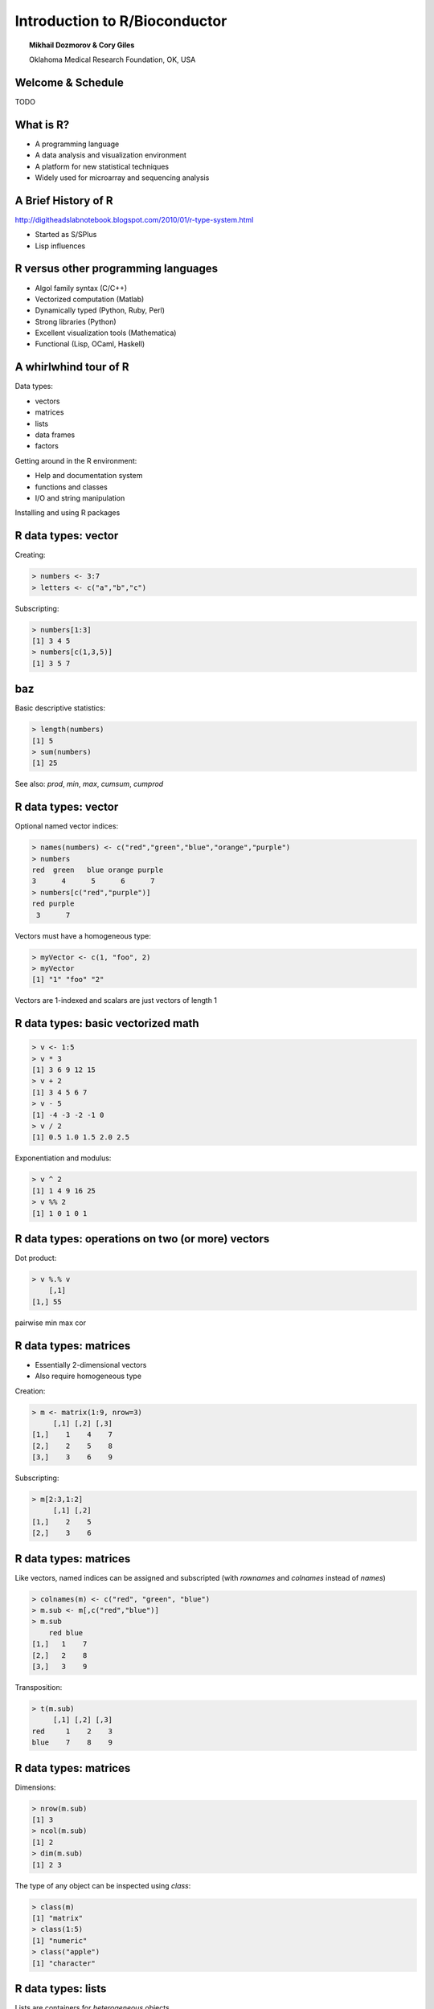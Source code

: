 ==============================
Introduction to R/Bioconductor
==============================

.. topic:: Mikhail Dozmorov & Cory Giles

    Oklahoma Medical Research Foundation, OK, USA

.. image:: img/logo-R.png
    :scale: 175%
    :align: center

.. image:: img/bioconductor.jpg
    :scale: 175%
    :align: right

Welcome & Schedule
==================

TODO

What is R?
==========

- A programming language
- A data analysis and visualization environment
- A platform for new statistical techniques
- Widely used for microarray and sequencing analysis

A Brief History of R
====================

http://digitheadslabnotebook.blogspot.com/2010/01/r-type-system.html

- Started as S/SPlus
- Lisp influences

R versus other programming languages
====================================

- Algol family syntax (C/C++)
- Vectorized computation (Matlab)
- Dynamically typed (Python, Ruby, Perl)
- Strong libraries (Python)
- Excellent visualization tools (Mathematica)
- Functional (Lisp, OCaml, Haskell)

A whirlwhind tour of R
======================

Data types:

- vectors
- matrices
- lists
- data frames
- factors

Getting around in the R environment:

- Help and documentation system
- functions and classes
- I/O and string manipulation

Installing and using R packages

R data types: vector
====================

Creating:

.. code-block:: r
    
    > numbers <- 3:7
    > letters <- c("a","b","c")

Subscripting:

.. code-block:: r
    
    > numbers[1:3]
    [1] 3 4 5
    > numbers[c(1,3,5)]
    [1] 3 5 7

baz
===

Basic descriptive statistics:

.. code-block:: r

    > length(numbers)
    [1] 5
    > sum(numbers)
    [1] 25

See also: *prod*, *min*, *max*, *cumsum*, *cumprod*

R data types: vector
====================

Optional named vector indices:

.. code-block:: r
    
    > names(numbers) <- c("red","green","blue","orange","purple")
    > numbers
    red  green   blue orange purple 
    3      4      5      6      7
    > numbers[c("red","purple")]
    red purple
     3      7


Vectors must have a homogeneous type:

.. code-block:: r
    
    > myVector <- c(1, "foo", 2)
    > myVector
    [1] "1" "foo" "2"

Vectors are 1-indexed and scalars are just vectors of length 1

R data types: basic vectorized math
===================================

.. code-block:: r

    > v <- 1:5
    > v * 3
    [1] 3 6 9 12 15
    > v + 2
    [1] 3 4 5 6 7
    > v - 5
    [1] -4 -3 -2 -1 0
    > v / 2
    [1] 0.5 1.0 1.5 2.0 2.5

Exponentiation and modulus:

.. code-block:: r

    > v ^ 2
    [1] 1 4 9 16 25
    > v %% 2
    [1] 1 0 1 0 1

R data types: operations on two (or more) vectors
=================================================

Dot product:

.. code-block:: r

    > v %.% v
        [,1]
    [1,] 55

pairwise min max
cor

R data types: matrices
======================

- Essentially 2-dimensional vectors
- Also require homogeneous type

Creation:

.. code-block:: r
    
    > m <- matrix(1:9, nrow=3)
         [,1] [,2] [,3]
    [1,]    1    4    7
    [2,]    2    5    8
    [3,]    3    6    9

Subscripting:

.. code-block:: r
    
    > m[2:3,1:2]
         [,1] [,2]
    [1,]    2    5
    [2,]    3    6 

R data types: matrices
======================

Like vectors, named indices can be assigned and subscripted (with *rownames* and *colnames* instead of *names*)

.. code-block:: r
    
    > colnames(m) <- c("red", "green", "blue")
    > m.sub <- m[,c("red","blue")]
    > m.sub
        red blue
    [1,]   1    7
    [2,]   2    8
    [3,]   3    9

Transposition:

.. code-block:: r

    > t(m.sub)
         [,1] [,2] [,3]
    red     1    2    3
    blue    7    8    9

R data types: matrices
======================

Dimensions:

.. code-block:: r

    > nrow(m.sub)
    [1] 3
    > ncol(m.sub)
    [1] 2
    > dim(m.sub)
    [1] 2 3

The type of any object can be inspected using *class*:

.. code-block:: r
    
    > class(m)
    [1] "matrix"
    > class(1:5)
    [1] "numeric"
    > class("apple")
    [1] "character"

R data types: lists
===================

Lists are containers for *heterogeneous* objects.

.. code-block:: r

    > lst <- list(1,c("foo","bar"),c(3.5,5))
    > lst
    [[1]]
    [1] 1

    [[2]]
    [1] "foo" "bar"

    [[3]]
    [1] 3.5 5

    > lst[3]
    [[3]]
    [1] 3.5 5
    > lst[[3]]
    [1] 3.5 5

R data types: lists
===================

Named indexing:

.. code-block:: r

    > names(lst) <- c("a","b","c")
    > lst$b
    [1] "foo" "bar"

R data types: data frame
========================

- A *data frame* is a "square" list. 
- This is the data type usually used to manipulate experimental results.
- Many methods that apply to matrices (*nrow*, *ncol*, *dim*) also apply to data frames

.. code-block:: r

    > df <- data.frame(Gene1=c(1,5,3), 
        Gene2=c(2,4,7), Gene3=c(8,3,1))
    > df[1:2,]
      Gene1 Gene2 Gene3
    1     1     2     8
    2     5     4     3
    > df$Gene2
    [1] 2 4 7
    # apply a function across rows or columns
    > apply(df, 1, mean)
    [1] 3.666667 4.000000 3.666667
    > apply(df, 2, mean)
       Gene1    Gene2    Gene3 
    3.000000 4.333333 4.000000

R data types: factors
=====================

- Represents a categorical variable in computationally efficient form 
- A sort of hybrid between character and integer
- Similar to a C++ or Java **enumeration**

R data types: tables
====================

- AKA **frequency** tables, across one or more dimension

.. code-block:: r

    > x <- sample(1:5, 50, replace=T)
    > table(x)
    # Your results may be slightly different
     1  2  3  4  5 
     12 14  8 10  6
    > y <- sample(1:3, 50, replace=T)
    > table(x,y)
           y
    x   1 2 3
      1 5 4 3
      2 4 4 6
      3 4 1 3
      4 5 1 4
      5 0 3 3

R tables and Bayesian statistics
================================

- R tables can be used to find probabilities and conditional probabilities for variables
- *prop.table* with no arguments gives the joint probability distribution of two or more variables

.. code-block:: r

    > prop.table(table(x,y))
           y
    x      1    2    3
      1 0.10 0.08 0.06
      2 0.08 0.08 0.12
      3 0.08 0.02 0.06
      4 0.10 0.02 0.08
      5 0.00 0.06 0.06 

R tables and Bayesian statistics
================================

- *prop.table* takes a keyword argument, *margin*, which marginalizes the joint probability distribution across a dimension, returning a conditional probability table (CPT)

.. code-block:: r

    > prop.table(table(x,y), margin=1)
       y
    x           1         2         3
      1 0.4166667 0.3333333 0.2500000
      2 0.2857143 0.2857143 0.4285714
      3 0.5000000 0.1250000 0.3750000
      4 0.5000000 0.1000000 0.4000000
      5 0.0000000 0.5000000 0.5000000
    > prop.table(table(x,y), margin=2)
       y
    x            1          2          3
      1 0.27777778 0.30769231 0.15789474
      2 0.22222222 0.30769231 0.31578947
      3 0.22222222 0.07692308 0.15789474
      4 0.27777778 0.07692308 0.21052632
      5 0.00000000 0.23076923 0.15789474

- **Challenge: can you implement this marginalization yourself?** (Solution on next slide)

Manual marginalization of prop.table: solution
==============================================

.. code-block:: r

    > pt <- table(x,y)
    > pt / apply(pt,1,sum) # row-wise
        y
    x           1         2         3
      1 0.4166667 0.3333333 0.2500000
      2 0.2857143 0.2857143 0.4285714
      ... 
    > pt / apply(pt,2,sum) # column-wise
        y
    x            1          2          3
      1 0.27777778 0.30769231 0.15789474
      2 0.22222222 0.30769231 0.31578947
      ...


- This technique is also used to standardize a gene expression matrix. For each column:
    - subtract the mean expression from each gene
    - then divide by the standard deviation or root mean square
    - see ``?scale`` and R's built-in implementation by typing ``prop.table``

R documentation system
======================

.. code-block:: r

    # view help for a particular function
    > ?read.table
    # search help for a substring
    > ??read
    # to list all the defined variables in a package:
    > library(affy)
    > ls("package:affy")
    # to view the source code for a function simply type its name
    > ReadAffy

List or view vignettes:

.. code-block:: r
    
    > vignette()
    > vignette("affy")

R package system: CRAN
======================

CRAN is the repository for general (non biology-related) R packages. CRAN can be found at http://cran.r-project.org/

Searching for and installing new packages:

.. code-block:: r

    # Install a package from CRAN
    > install.packages("sos")
    > library(sos)
    # Search CRAN (will open a browser window)
    > findFn("ReadAffy")

R package system: Bioconductor
==============================

Bioconductor (BioC) is a repository for biology-related R packages. Browse it at http://bioconductor.org/

.. code-block:: r

    # load Bioconductor system (must be done each session)
    > source("http://bioconductor.org/biocLite.R")
    # install a specific package
    > biocLite("affy")
    # install the core set of packages
    > biocLite()

Summary: Part One
=================

- R is a dynamic programming language and data analysis environment
- R's type system does not distinguish between collections and scalars
- R's type system has several types specialized for analyzing datasets:
    - Vectors
    - Matrices
    - Lists
    - Data Frames
    - Factors
    - Tables
- General R packages can be installed from CRAN, and biology-related packages can be installed from Bioconductor

Part Two: Basic Data Analysis and Statistics in R
=================================================

- Statistical methods in R
- Power analysis and microarray experimental design

Statistics with R
=================

.. code-block:: r

    # First, load a dataset
    > library(ALL)
    > data(ALL)
    > expression <- exprs(ALL) 
    > myc <- expression["1827_s_at",]

    > mean(myc) # see also min, max, median
    8.372506

    > quantile(myc)
        0%      25%      50%      75%     100% 
    7.688711 8.210462 8.339376 8.557417 9.582462 

    > summary(myc)
       Min. 1st Qu.  Median    Mean 3rd Qu.    Max. 
    7.689   8.210   8.339   8.373   8.557   9.582 


Experimental design
===================

Why do a microarray study?

- Class Comparison – given classes with membership known a priori, ﬁnd genes showing differences between classes.
- Class Prediction - build a model characterizing known classes, and use the model to predict the class status of future samples
- Class Discovery - identify subsets of samples based on their clustering behavior

Power analysis: Basics
======================

- Question: How many samples will be needed to achieve a desired false negative rate (FNR)?
- Depends on the statistical test that will be used to calculate differential expression (t-test, ANOVA, etc.)
- R has built-in `power.t.test`, 
- There is *always* a tradeoff between Type I and Type II errors

Power analysis: Parameters
==========================

- n <- Sample size to collect or available
- delta <- log2(FC) effect size
- sigma <- "noise" or variability within groups
- alpha <- type I error rate (FPR)
- power <- (1 - FNR)

For ANOVA:

- number of treatment groups

Uncategorized
=============

- The issue of correctly modeling ordered categorical data is complicated
- For example, Grade I-IV glioma: the simplest approach is to treat all intervals as equal
- **Think carefully** before you use this assumption!
